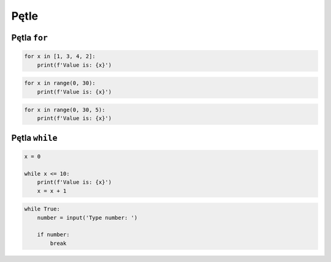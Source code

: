 Pętle
=====


Pętla ``for``
-------------

.. code-block:: python

    for x in [1, 3, 4, 2]:
        print(f'Value is: {x}')

.. code-block:: python

    for x in range(0, 30):
        print(f'Value is: {x}')

.. code-block:: python

    for x in range(0, 30, 5):
        print(f'Value is: {x}')


Pętla ``while``
---------------

.. code-block:: python

    x = 0

    while x <= 10:
        print(f'Value is: {x}')
        x = x + 1

.. code-block:: python

    while True:
        number = input('Type number: ')

        if number:
            break
